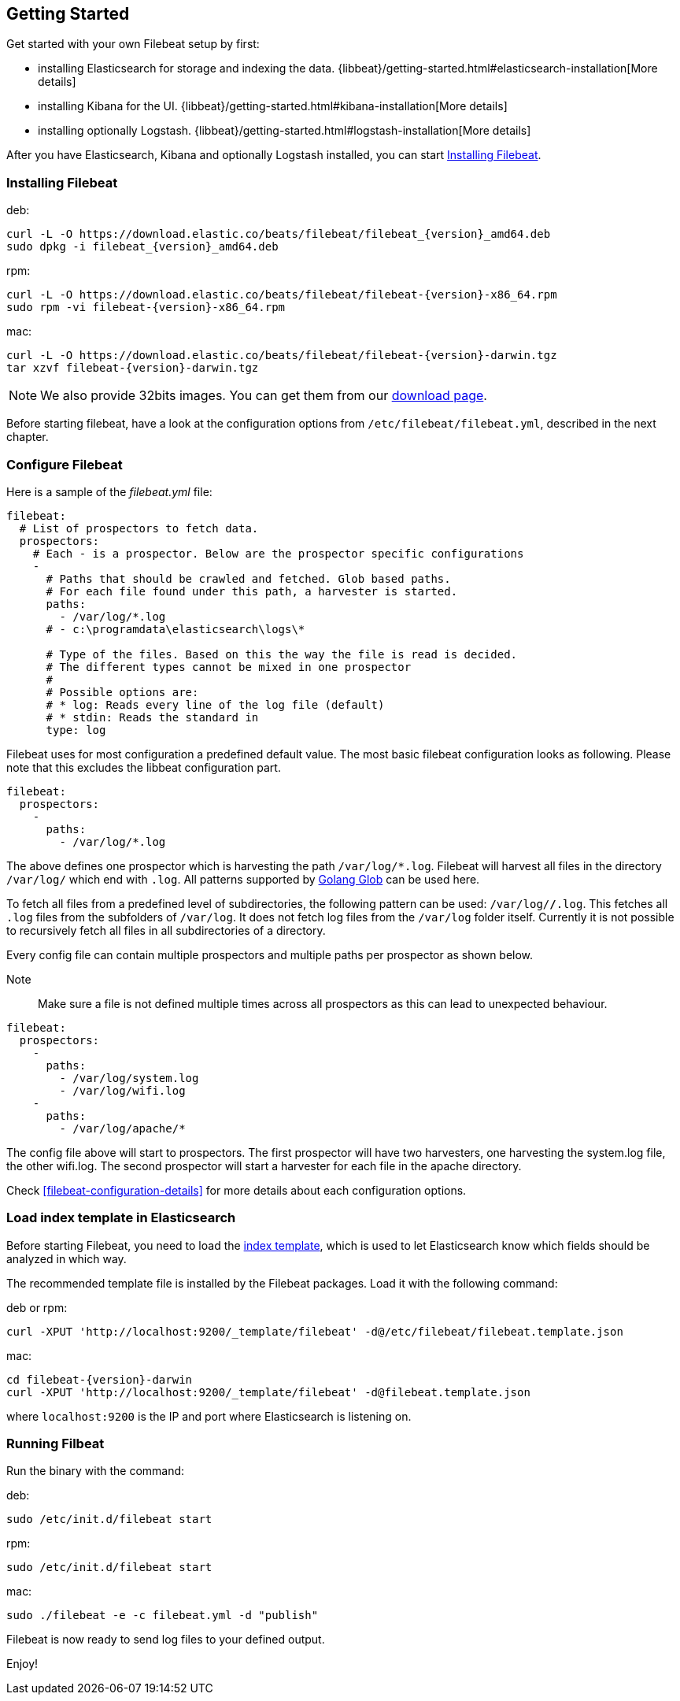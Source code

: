 [[filebeat-getting-started]]
== Getting Started

Get started with your own Filebeat setup by first:

 * installing Elasticsearch for storage and indexing the data. {libbeat}/getting-started.html#elasticsearch-installation[More details]
 * installing Kibana for the UI. {libbeat}/getting-started.html#kibana-installation[More details]
 * installing optionally Logstash. {libbeat}/getting-started.html#logstash-installation[More details]

After you have Elasticsearch, Kibana and optionally Logstash installed, you can start <<filebeat-installation>>.

[[filebeat-installation]]
=== Installing Filebeat

deb:

["source","sh",subs="attributes,callouts"]
------------------------------------------------
curl -L -O https://download.elastic.co/beats/filebeat/filebeat_{version}_amd64.deb
sudo dpkg -i filebeat_{version}_amd64.deb
------------------------------------------------



rpm:

["source","sh",subs="attributes,callouts"]
------------------------------------------------
curl -L -O https://download.elastic.co/beats/filebeat/filebeat-{version}-x86_64.rpm
sudo rpm -vi filebeat-{version}-x86_64.rpm
------------------------------------------------


mac:

["source","sh",subs="attributes,callouts"]
------------------------------------------------
curl -L -O https://download.elastic.co/beats/filebeat/filebeat-{version}-darwin.tgz
tar xzvf filebeat-{version}-darwin.tgz
------------------------------------------------

NOTE: We also provide 32bits images. You can get them from our
https://www.elastic.co/downloads/beats/filebeat[download page].

Before starting filebeat, have a look at the configuration options from `/etc/filebeat/filebeat.yml`,
described in the next chapter.

[[filebeat-configuration]]
=== Configure Filebeat

Here is a sample of the _filebeat.yml_ file:

[source,yaml]
-------------------------------------------------------------------------------------
filebeat:
  # List of prospectors to fetch data.
  prospectors:
    # Each - is a prospector. Below are the prospector specific configurations
    -
      # Paths that should be crawled and fetched. Glob based paths.
      # For each file found under this path, a harvester is started.
      paths:
        - /var/log/*.log
      # - c:\programdata\elasticsearch\logs\*

      # Type of the files. Based on this the way the file is read is decided.
      # The different types cannot be mixed in one prospector
      #
      # Possible options are:
      # * log: Reads every line of the log file (default)
      # * stdin: Reads the standard in
      type: log
-------------------------------------------------------------------------------------

Filebeat uses for most configuration a predefined default value. The most basic filebeat configuration
looks as following. Please note that this excludes the libbeat configuration part.

[source,yaml]
-------------------------------------------------------------------------------------
filebeat:
  prospectors:
    -
      paths:
        - /var/log/*.log
-------------------------------------------------------------------------------------

The above defines one prospector which is harvesting the path `/var/log/*.log`. Filebeat will
harvest all files in the directory `/var/log/` which end with `.log`. All patterns supported
by https://golang.org/pkg/path/filepath/#Glob[Golang Glob] can be used here.

To fetch all files from a predefined level of subdirectories, the following pattern can be used:
`/var/log/*/*.log`. This fetches all `.log` files from the subfolders of `/var/log`. It does not
fetch log files from the `/var/log` folder itself. Currently it is not possible to recursively
fetch all files in all subdirectories of a directory.

Every config file can contain multiple prospectors and multiple paths per prospector
as shown below.

Note:: Make sure a file is not defined multiple times across all prospectors as this can lead
to unexpected behaviour.

[source,yaml]
-------------------------------------------------------------------------------------
filebeat:
  prospectors:
    -
      paths:
        - /var/log/system.log
        - /var/log/wifi.log
    -
      paths:
        - /var/log/apache/*
-------------------------------------------------------------------------------------

The config file above will start to prospectors. The first prospector will have two harvesters,
one harvesting the system.log file, the other wifi.log. The second prospector will start a harvester
for each file in the apache directory.


Check <<filebeat-configuration-details>> for more details about each configuration options.

[[filebeat-template]]
=== Load index template in Elasticsearch

Before starting Filebeat, you need to load the
http://www.elastic.co/guide/en/elasticsearch/reference/current/indices-templates.html[index
template], which is used to let Elasticsearch know which fields should be analyzed
in which way.

The recommended template file is installed by the Filebeat packages. Load it with the
following command:

deb or rpm:

[source,shell]
----------------------------------------------------------------------
curl -XPUT 'http://localhost:9200/_template/filebeat' -d@/etc/filebeat/filebeat.template.json
----------------------------------------------------------------------

mac:

["source","sh",subs="attributes,callouts"]
----------------------------------------------------------------------
cd filebeat-{version}-darwin
curl -XPUT 'http://localhost:9200/_template/filebeat' -d@filebeat.template.json
----------------------------------------------------------------------

where `localhost:9200` is the IP and port where Elasticsearch is listening on.


=== Running Filbeat

Run the binary with the command:

deb:

[source,shell]
----------------------------------------------------------------------
sudo /etc/init.d/filebeat start
----------------------------------------------------------------------

rpm:

[source,shell]
----------------------------------------------------------------------
sudo /etc/init.d/filebeat start
----------------------------------------------------------------------

mac:

[source,shell]
----------------------------------------------------------------------
sudo ./filebeat -e -c filebeat.yml -d "publish"
----------------------------------------------------------------------

Filebeat is now ready to send log files to your defined output.

Enjoy!
